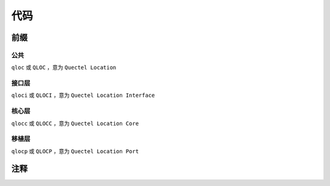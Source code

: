 代码
=====

前缀
~~~~~~

公共
-----

``qloc`` 或 ``QLOC`` ，意为 ``Quectel Location``

接口层
------

``qloci`` 或 ``QLOCI`` ，意为 ``Quectel Location Interface``

核心层
------

``qlocc`` 或 ``QLOCC`` ，意为 ``Quectel Location Core``

移植层
------

``qlocp`` 或 ``QLOCP`` ，意为 ``Quectel Location Port``

注释
~~~~~~


